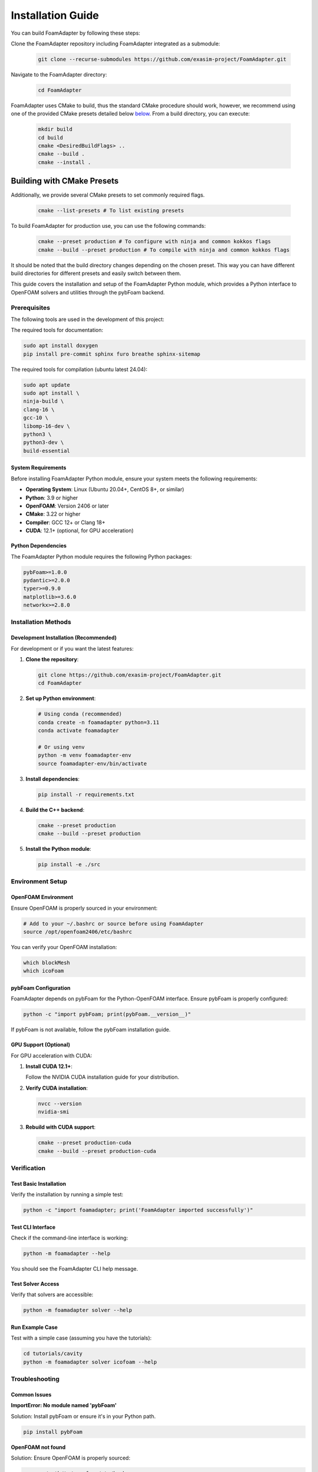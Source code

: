 Installation Guide
==================

You can build FoamAdapter by following these steps:

Clone the FoamAdapter repository including FoamAdapter integrated as a submodule:

   .. code-block:: bash

      git clone --recurse-submodules https://github.com/exasim-project/FoamAdapter.git

Navigate to the FoamAdapter directory:

   .. code-block:: bash

      cd FoamAdapter

FoamAdapter uses CMake to build, thus the standard CMake procedure should work, however, we recommend using one of the provided CMake presets detailed below `below <Building with CMake Presets>`_. From a build directory, you can execute:

   .. code-block:: bash

        mkdir build
        cd build
        cmake <DesiredBuildFlags> ..
        cmake --build .
        cmake --install .

Building with CMake Presets
^^^^^^^^^^^^^^^^^^^^^^^^^^^

Additionally, we provide several CMake presets to set commonly required flags.

   .. code-block:: bash

    cmake --list-presets # To list existing presets

To build FoamAdapter for production use, you can use the following commands:

   .. code-block:: bash

    cmake --preset production # To configure with ninja and common kokkos flags
    cmake --build --preset production # To compile with ninja and common kokkos flags

It should be noted that the build directory changes depending on the chosen preset.
This way you can have different build directories for different presets and easily switch between them.


This guide covers the installation and setup of the FoamAdapter Python module, which provides a Python interface to OpenFOAM solvers and utilities through the pybFoam backend.

Prerequisites
-------------

The following tools are used in the development of this project:

The required tools for documentation:

.. code-block:: bash

    sudo apt install doxygen
    pip install pre-commit sphinx furo breathe sphinx-sitemap


The required tools for compilation (ubuntu latest 24.04):

.. code-block:: bash

    sudo apt update
    sudo apt install \
    ninja-build \
    clang-16 \
    gcc-10 \
    libomp-16-dev \
    python3 \
    python3-dev \
    build-essential

System Requirements
~~~~~~~~~~~~~~~~~~~

Before installing FoamAdapter Python module, ensure your system meets the following requirements:

* **Operating System**: Linux (Ubuntu 20.04+, CentOS 8+, or similar)
* **Python**: 3.9 or higher
* **OpenFOAM**: Version 2406 or later
* **CMake**: 3.22 or higher
* **Compiler**: GCC 12+ or Clang 18+
* **CUDA**: 12.1+ (optional, for GPU acceleration)

Python Dependencies
~~~~~~~~~~~~~~~~~~~

The FoamAdapter Python module requires the following Python packages:

.. code-block:: text

    pybFoam>=1.0.0
    pydantic>=2.0.0
    typer>=0.9.0
    matplotlib>=3.6.0
    networkx>=2.8.0

Installation Methods
--------------------

Development Installation (Recommended)
~~~~~~~~~~~~~~~~~~~~~~~~~~~~~~~~~~~~~~

For development or if you want the latest features:

1. **Clone the repository**:

   .. code-block:: bash

       git clone https://github.com/exasim-project/FoamAdapter.git
       cd FoamAdapter

2. **Set up Python environment**:

   .. code-block:: bash

       # Using conda (recommended)
       conda create -n foamadapter python=3.11
       conda activate foamadapter

       # Or using venv
       python -m venv foamadapter-env
       source foamadapter-env/bin/activate

3. **Install dependencies**:

   .. code-block:: bash

       pip install -r requirements.txt

4. **Build the C++ backend**:

   .. code-block:: bash

       cmake --preset production
       cmake --build --preset production

5. **Install the Python module**:

   .. code-block:: bash

       pip install -e ./src

Environment Setup
-----------------

OpenFOAM Environment
~~~~~~~~~~~~~~~~~~~~

Ensure OpenFOAM is properly sourced in your environment:

.. code-block:: bash

    # Add to your ~/.bashrc or source before using FoamAdapter
    source /opt/openfoam2406/etc/bashrc

You can verify your OpenFOAM installation:

.. code-block:: bash

    which blockMesh
    which icoFoam

pybFoam Configuration
~~~~~~~~~~~~~~~~~~~~~

FoamAdapter depends on pybFoam for the Python-OpenFOAM interface. Ensure pybFoam is properly configured:

.. code-block:: bash

    python -c "import pybFoam; print(pybFoam.__version__)"

If pybFoam is not available, follow the pybFoam installation guide.

GPU Support (Optional)
~~~~~~~~~~~~~~~~~~~~~~

For GPU acceleration with CUDA:

1. **Install CUDA 12.1+**:

   Follow the NVIDIA CUDA installation guide for your distribution.

2. **Verify CUDA installation**:

   .. code-block:: bash

       nvcc --version
       nvidia-smi

3. **Rebuild with CUDA support**:

   .. code-block:: bash

       cmake --preset production-cuda
       cmake --build --preset production-cuda

Verification
------------

Test Basic Installation
~~~~~~~~~~~~~~~~~~~~~~~

Verify the installation by running a simple test:

.. code-block:: bash

    python -c "import foamadapter; print('FoamAdapter imported successfully')"

Test CLI Interface
~~~~~~~~~~~~~~~~~~

Check if the command-line interface is working:

.. code-block:: bash

    python -m foamadapter --help

You should see the FoamAdapter CLI help message.

Test Solver Access
~~~~~~~~~~~~~~~~~~

Verify that solvers are accessible:

.. code-block:: bash

    python -m foamadapter solver --help

Run Example Case
~~~~~~~~~~~~~~~~

Test with a simple case (assuming you have the tutorials):

.. code-block:: bash

    cd tutorials/cavity
    python -m foamadapter solver icofoam --help

Troubleshooting
---------------

Common Issues
~~~~~~~~~~~~~

**ImportError: No module named 'pybFoam'**

Solution: Install pybFoam or ensure it's in your Python path.

.. code-block:: bash

    pip install pybFoam

**OpenFOAM not found**

Solution: Ensure OpenFOAM is properly sourced:

.. code-block:: bash

    source /path/to/openfoam/etc/bashrc

**CUDA compilation errors**

Solution: Ensure CUDA is properly installed and compatible with your compiler:

.. code-block:: bash

    # Check CUDA compatibility
    nvcc --version
    gcc --version

**Permission errors during installation**

Solution: Use virtual environments or install with user flag:

.. code-block:: bash

    pip install --user -e ./src

Performance Issues
~~~~~~~~~~~~~~~~~~

If you experience slow performance:

1. **Check OpenMP settings**:

   .. code-block:: bash

       export OMP_NUM_THREADS=4  # Adjust based on your CPU cores

2. **Verify mesh quality** in your test cases

3. **Monitor memory usage** during large simulations

Getting Help
~~~~~~~~~~~~

If you encounter issues not covered here:

1. **Check the GitHub Issues**: `FoamAdapter Issues <https://github.com/exasim-project/FoamAdapter/issues>`_
2. **Review the documentation**: :doc:`../index`
3. **Check OpenFOAM logs** for underlying solver issues
4. **Verify pybFoam installation** and compatibility

Environment Variables
~~~~~~~~~~~~~~~~~~~~~

Useful environment variables for debugging:

.. code-block:: bash

    # Enable verbose output
    export FOAM_ADAPTER_VERBOSE=1

    # Set custom case directory
    export FOAM_CASE_DIR=/path/to/case

    # OpenFOAM debugging
    export FOAM_ABORT=1

Next Steps
----------

After successful installation:

1. Read the :doc:`quickstart` guide
2. Explore the :doc:`cli` documentation
3. Try the example cases in the tutorials directory
4. Review the solver-specific documentation

For advanced usage and development, see the full API documentation.
